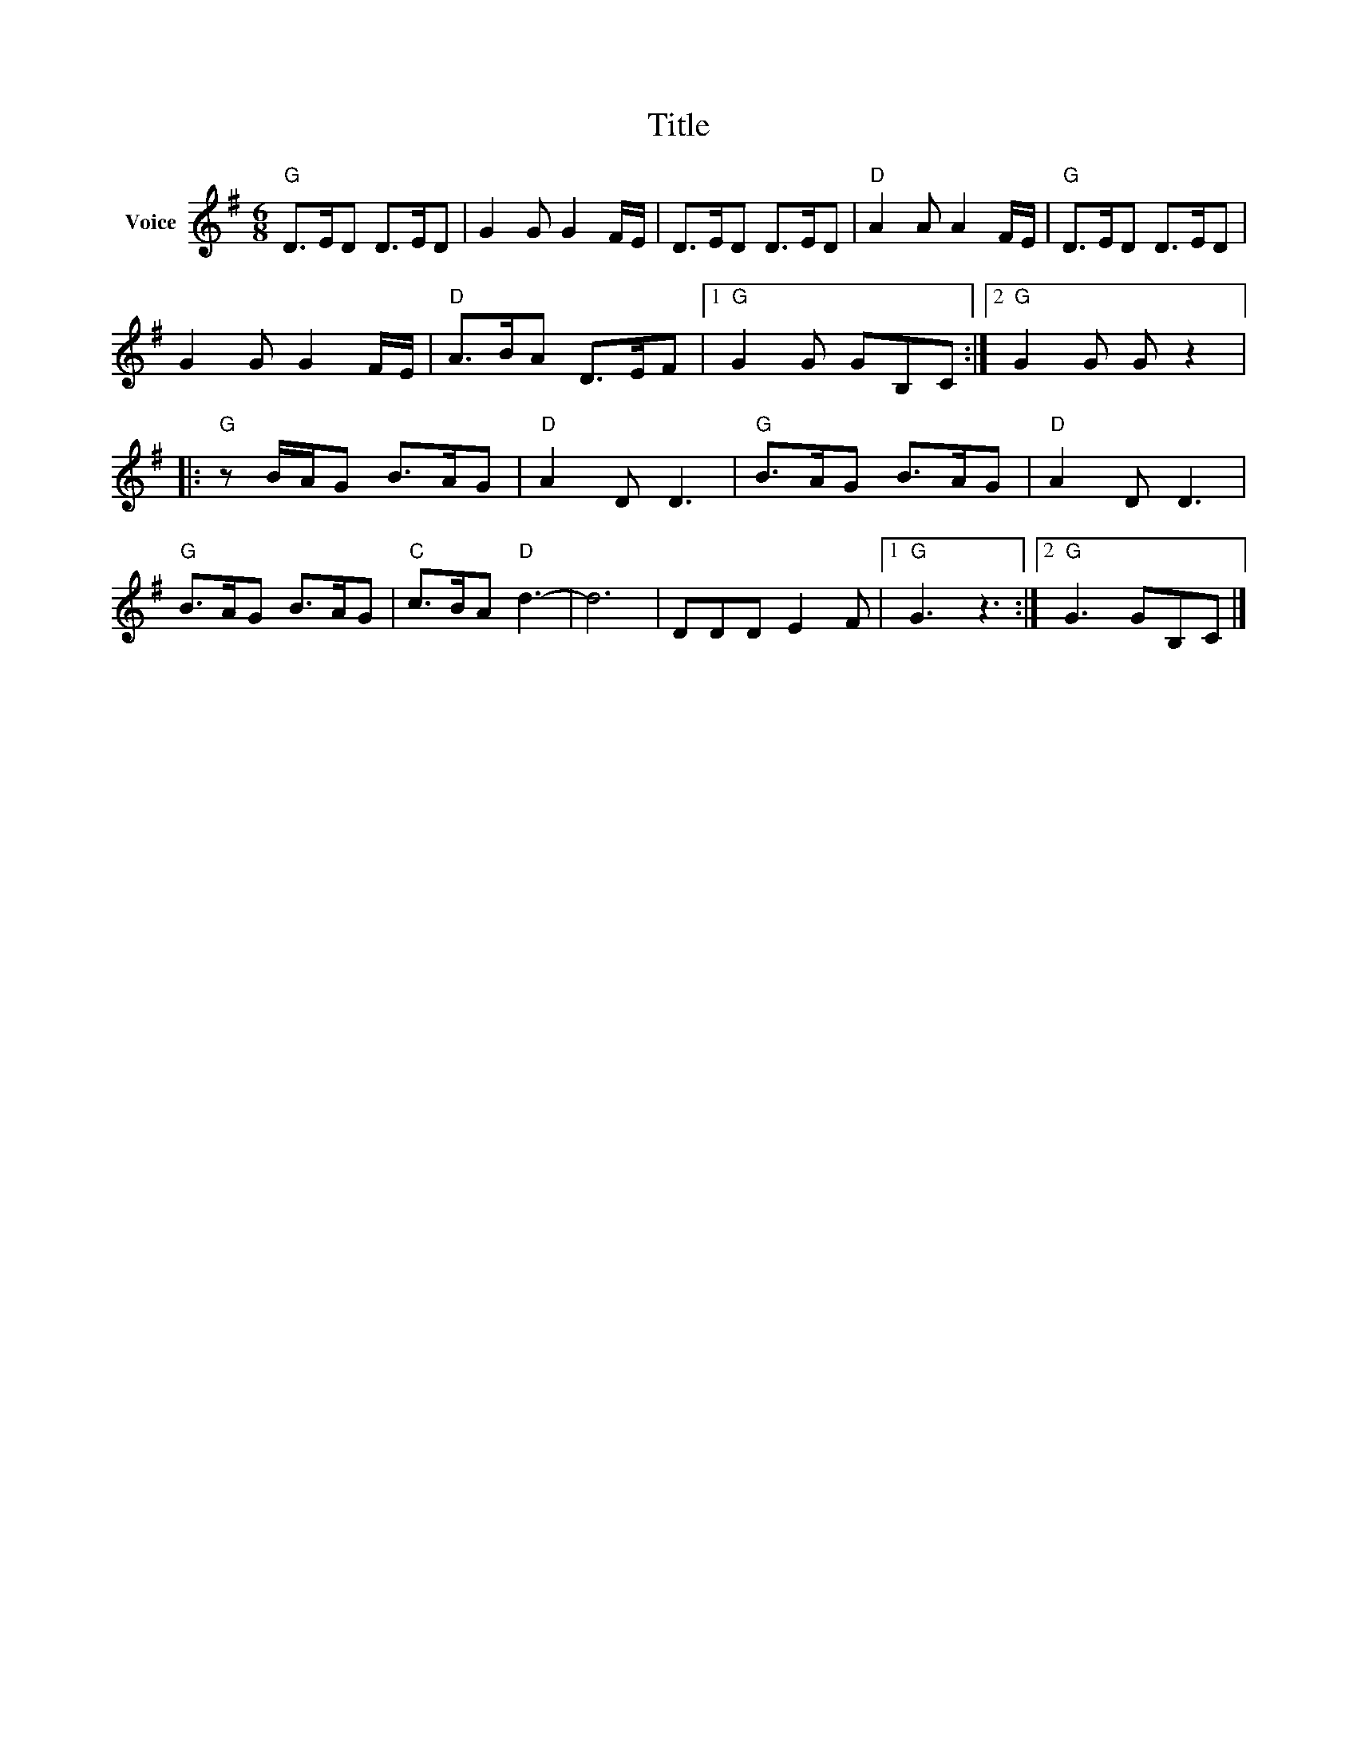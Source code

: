 X:1
T:Title
L:1/8
M:6/8
I:linebreak $
K:G
V:1 treble nm="Voice"
V:1
"G" D>ED D>ED | G2 G G2 F/E/ | D>ED D>ED |"D" A2 A A2 F/E/ |"G" D>ED D>ED | G2 G G2 F/E/ | %6
"D" A>BA D>EF |1"G" G2 G GB,C :|2"G" G2 G G z2 |:"G" z B/A/G B>AG |"D" A2 D D3 |"G" B>AG B>AG | %12
"D" A2 D D3 |"G" B>AG B>AG |"C" c>BA"D" d3- | d6 | DDD E2 F |1"G" G3 z3 :|2"G" G3 GB,C |] %19
